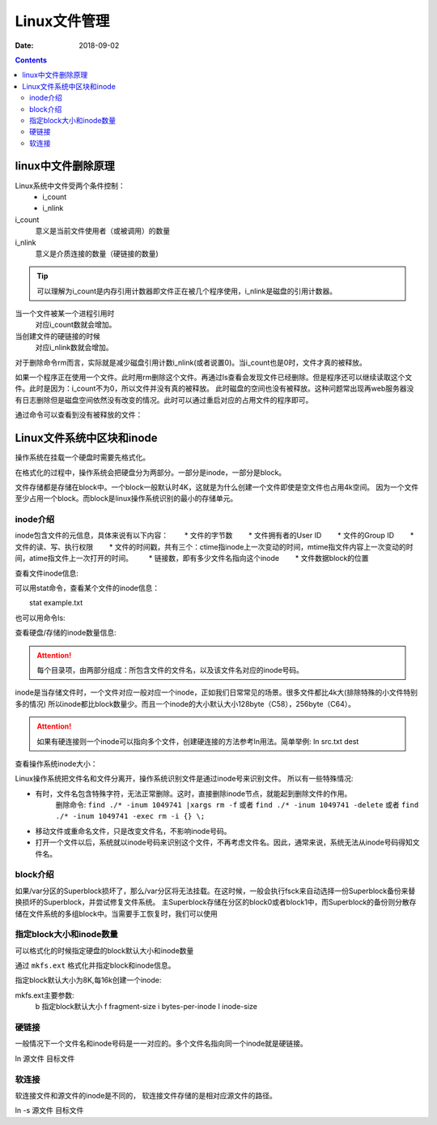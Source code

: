 
.. _file-manage:

=================================================
Linux文件管理
=================================================

:Date: 2018-09-02

.. contents::


linux中文件删除原理
=================================================

Linux系统中文件受两个条件控制：
    - i_count
    - i_nlink
i_count
    意义是当前文件使用者（或被调用）的数量
i_nlink
    意义是介质连接的数量（硬链接的数量)

.. tip:: 可以理解为i_count是内存引用计数器即文件正在被几个程序使用，i_nlink是磁盘的引用计数器。

当一个文件被某一个进程引用时
    对应i_count数就会增加。
当创建文件的硬链接的时候
    对应i_nlink数就会增加。

对于删除命令rm而言，实际就是减少磁盘引用计数i_nlink(或者说置0)。当i_count也是0时，文件才真的被释放。

如果一个程序正在使用一个文件。此时用rm删除这个文件。再通过ls查看会发现文件已经删除。但是程序还可以继续读取这个文件。此时是因为：i_count不为0，所以文件并没有真的被释放。
此时磁盘的空间也没有被释放。这种问题常出现再web服务器没有日志删除但是磁盘空间依然没有改变的情况。此时可以通过重启对应的占用文件的程序即可。

通过命令可以查看到没有被释放的文件：

.. code-block:: bash
    :linenos:

    lsof |grep delete


Linux文件系统中区块和inode
=================================================

操作系统在挂载一个硬盘时需要先格式化。

在格式化的过程中，操作系统会把硬盘分为两部分。一部分是inode，一部分是block。

文件存储都是存储在block中。一个block一般默认时4K，这就是为什么创建一个文件即使是空文件也占用4k空间。
因为一个文件至少占用一个block。而block是linux操作系统识别的最小的存储单元。


inode介绍
----------------------------------------------------

inode包含文件的元信息，具体来说有以下内容：
　　* 文件的字节数
　　* 文件拥有者的User ID
　　* 文件的Group ID
　　* 文件的读、写、执行权限
　　* 文件的时间戳，共有三个：ctime指inode上一次变动的时间，mtime指文件内容上一次变动的时间，atime指文件上一次打开的时间。
　　* 链接数，即有多少文件名指向这个inode
　　* 文件数据block的位置

查看文件inode信息:

可以用stat命令，查看某个文件的inode信息：

.. code-block:: bash

　　stat example.txt

也可以用命令ls:

.. code-block:: bash
    :linenos:

    [root@zzjlogin ~]# ls -i hello.sh
    25984 hello.sh

查看硬盘/存储的inode数量信息:

.. code-block:: bash
    :linenos:

    df -i

.. attention::
    每个目录项，由两部分组成：所包含文件的文件名，以及该文件名对应的inode号码。




inode是当存储文件时，一个文件对应一般对应一个inode，正如我们日常常见的场景。很多文件都比4k大(排除特殊的小文件特别多的情况)
所以inode都比block数量少。而且一个inode的大小默认大小128byte（C58），256byte（C64）。

.. attention:: 如果有硬连接则一个inode可以指向多个文件，创建硬连接的方法参考ln用法。简单举例: ln src.txt dest

查看操作系统inode大小：

.. code-block:: bash
    :linenos:

    [root@zzjlogin ~]# dumpe2fs -h /dev/sda3 | grep "Inode size"
    dumpe2fs 1.41.12 (17-May-2010)
    Inode size:               256
    [root@zzjlogin ~]# dumpe2fs -h /dev/sda1 | grep "Inode size"
    dumpe2fs 1.41.12 (17-May-2010)
    Inode size:               128
    [root@zzjlogin ~]# df -h
    Filesystem      Size  Used Avail Use% Mounted on
    /dev/sda3       2.5G  1.7G  621M  74% /
    tmpfs           491M     0  491M   0% /dev/shm
    /dev/sda1       477M   28M  424M   7% /boot


Linux操作系统把文件名和文件分离开，操作系统识别文件是通过inode号来识别文件。
所以有一些特殊情况:

-  有时，文件名包含特殊字符，无法正常删除。这时，直接删除inode节点，就能起到删除文件的作用。
    删除命令: ``find ./* -inum 1049741 |xargs rm -f`` 或者 ``find ./* -inum 1049741 -delete``
    或者 ``find ./* -inum 1049741 -exec rm -i {} \;``
- 移动文件或重命名文件，只是改变文件名，不影响inode号码。
- 打开一个文件以后，系统就以inode号码来识别这个文件，不再考虑文件名。因此，通常来说，系统无法从inode号码得知文件名。



block介绍
-----------------------------------



如果/var分区的Superblock损坏了，那么/var分区将无法挂载。在这时候，一般会执行fsck来自动选择一份Superblock备份来替换损坏的Superblock，并尝试修复文件系统。
主Superblock存储在分区的block0或者block1中，而Superblock的备份则分散存储在文件系统的多组block中。当需要手工恢复时，我们可以使用

.. code-block:: bash
    :linenos:

    [root@zzjlogin ~]# dumpe2fs /dev/sda1 | grep -i superblock
    dumpe2fs 1.41.12 (17-May-2010)
        主 superblock at 1, Group descriptors at 2-3
        备份 superblock at 8193, Group descriptors at 8194-8195
        备份 superblock at 24577, Group descriptors at 24578-24579
        备份 superblock at 40961, Group descriptors at 40962-40963
        备份 superblock at 57345, Group descriptors at 57346-57347
        备份 superblock at 73729, Group descriptors at 73730-73731
        备份 superblock at 204801, Group descriptors at 204802-204803
        备份 superblock at 221185, Group descriptors at 221186-221187
        备份 superblock at 401409, Group descriptors at 401410-401411
    [root@zzjlogin ~]# dumpe2fs /dev/sda3 | grep -i superblock 
    dumpe2fs 1.41.12 (17-May-2010)
        主 superblock at 0, Group descriptors at 1-1
        备份 superblock at 32768, Group descriptors at 32769-32769
        备份 superblock at 98304, Group descriptors at 98305-98305
        备份 superblock at 163840, Group descriptors at 163841-163841
        备份 superblock at 229376, Group descriptors at 229377-229377
        备份 superblock at 294912, Group descriptors at 294913-294913



指定block大小和inode数量
---------------------------------------------------------

可以格式化的时候指定硬盘的block默认大小和inode数量

通过 ``mkfs.ext`` 格式化并指定block和inode信息。

指定block默认大小为8K,每16k创建一个inode:

.. code-block:: bash
    :linenos:
    
    [root@zzjlogin ~]# mkfs.ext4 -b 8192 -i 16384 /dev/sdb


mkfs.ext主要参数:
    b   指定block默认大小
    f   fragment-size
    i   bytes-per-inode
    I   inode-size


硬链接
------------------------------------------------------------------

一般情况下一个文件名和inode号码是一一对应的。多个文件名指向同一个inode就是硬链接。

ln 源文件   目标文件

软连接
---------------------------------------------------------------------

软连接文件和源文件的inode是不同的， 软连接文件存储的是相对应源文件的路径。

ln -s 源文件   目标文件

